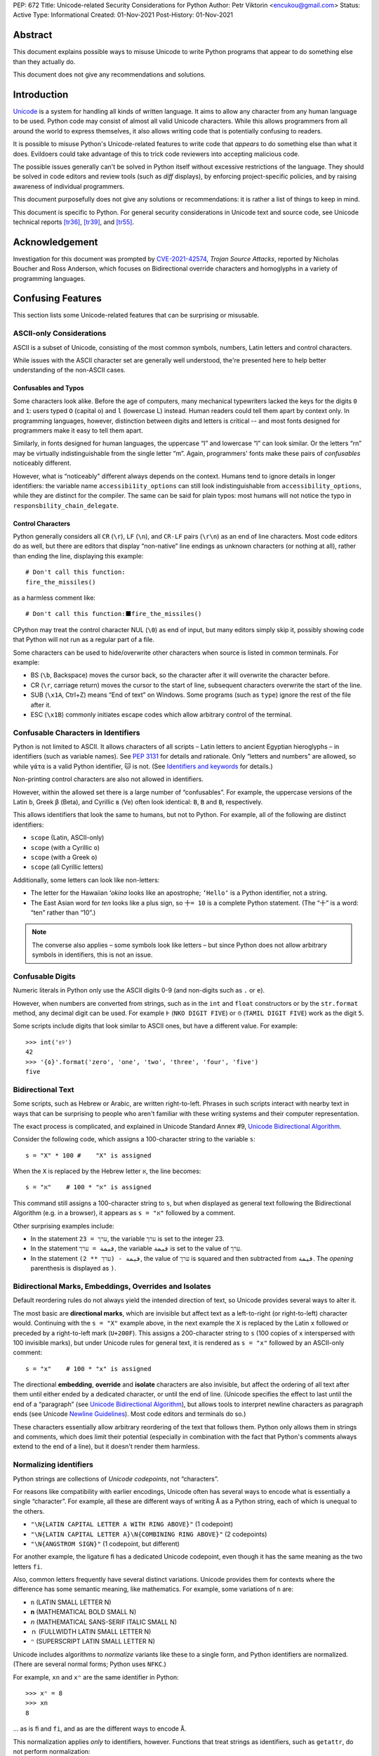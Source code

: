 PEP: 672
Title: Unicode-related Security Considerations for Python
Author: Petr Viktorin <encukou@gmail.com>
Status: Active
Type: Informational
Created: 01-Nov-2021
Post-History: 01-Nov-2021

Abstract
========

This document explains possible ways to misuse Unicode to write Python
programs that appear to do something else than they actually do.

This document does not give any recommendations and solutions.


Introduction
============

`Unicode`_ is a system for handling all kinds of written language.
It aims to allow any character from any human language to be
used. Python code may consist of almost all valid Unicode characters.
While this allows programmers from all around the world to express themselves,
it also allows writing code that is potentially confusing to readers.

It is possible to misuse Python's Unicode-related features to write code that
*appears* to do something else than what it does.
Evildoers could take advantage of this to trick code reviewers into
accepting malicious code.

The possible issues generally can't be solved in Python itself without
excessive restrictions of the language.
They should be solved in code editors and review tools
(such as *diff* displays), by enforcing project-specific policies,
and by raising awareness of individual programmers.

This document purposefully does not give any solutions
or recommendations: it is rather a list of things to keep in mind.

This document is specific to Python.
For general security considerations in Unicode text and source code,
see Unicode technical reports [tr36]_, [tr39]_, and [tr55]_.


Acknowledgement
===============

Investigation for this document was prompted by `CVE-2021-42574`_,
*Trojan Source Attacks*, reported by Nicholas Boucher and Ross Anderson,
which focuses on Bidirectional override characters and homoglyphs in a variety
of programming languages.


Confusing Features
==================

This section lists some Unicode-related features that can be surprising
or misusable.


ASCII-only Considerations
-------------------------

ASCII is a subset of Unicode, consisting of the most common symbols, numbers,
Latin letters and control characters.

While issues with the ASCII character set are generally well understood,
the're presented here to help better understanding of the non-ASCII cases.

Confusables and Typos
'''''''''''''''''''''

Some characters look alike.
Before the age of computers, many mechanical typewriters lacked the keys for
the digits ``0`` and ``1``: users typed ``O`` (capital o) and ``l``
(lowercase L) instead. Human readers could tell them apart by context only.
In programming languages, however, distinction between digits and letters is
critical -- and most fonts designed for programmers make it easy to tell them
apart.

Similarly, in fonts designed for human languages, the uppercase “I” and
lowercase “l” can look similar. Or the letters “rn” may be virtually
indistinguishable from the single letter “m”.
Again, programmers' fonts make these pairs of *confusables*
noticeably different.

However, what is “noticeably” different always depends on the context.
Humans tend to ignore details in longer identifiers: the variable name
``accessibi1ity_options`` can still look indistinguishable from
``accessibility_options``, while they are distinct for the compiler.
The same can be said for plain typos: most humans will not notice the typo in
``responsbility_chain_delegate``.

Control Characters
''''''''''''''''''

Python generally considers all ``CR`` (``\r``), ``LF`` (``\n``), and ``CR-LF``
pairs (``\r\n``) as an end of line characters.
Most code editors do as well, but there are editors that display “non-native”
line endings as unknown characters (or nothing at all), rather than ending
the line, displaying this example::

    # Don't call this function:
    fire_the_missiles()

as a harmless comment like::

    # Don't call this function:⬛fire_the_missiles()

CPython may treat the control character NUL (``\0``) as end of input,
but many editors simply skip it, possibly showing code that Python will not
run as a regular part of a file.

Some characters can be used to hide/overwrite other characters when source is
listed in common terminals. For example:

* BS (``\b``, Backspace) moves the cursor back, so the character after it
  will overwrite the character before.
* CR (``\r``, carriage return) moves the cursor to the start of line,
  subsequent characters overwrite the start of the line.
* SUB (``\x1A``, Ctrl+Z) means “End of text” on Windows. Some programs
  (such as ``type``) ignore the rest of the file after it.
* ESC (``\x1B``) commonly initiates escape codes which allow arbitrary
  control of the terminal.


Confusable Characters in Identifiers
------------------------------------

Python is not limited to ASCII.
It allows characters of all scripts – Latin letters to ancient Egyptian
hieroglyphs – in identifiers (such as variable names).
See :pep:`3131` for details and rationale.
Only “letters and numbers” are allowed, so while ``γάτα`` is a valid Python
identifier, ``🐱`` is not.  (See `Identifiers and keywords`_ for details.)

Non-printing control characters are also not allowed in identifiers.

However, within the allowed set there is a large number of “confusables”.
For example, the uppercase versions of the Latin ``b``, Greek ``β`` (Beta), and
Cyrillic ``в`` (Ve) often look identical: ``B``, ``Β`` and ``В``, respectively.

This allows identifiers that look the same to humans, but not to Python.
For example, all of the following are distinct identifiers:

* ``scope`` (Latin, ASCII-only)
* ``scоpe`` (with a Cyrillic ``о``)
* ``scοpe`` (with a Greek ``ο``)
* ``ѕсоре`` (all Cyrillic letters)

Additionally, some letters can look like non-letters:

* The letter for the Hawaiian *ʻokina* looks like an apostrophe;
  ``ʻHelloʻ`` is a Python identifier, not a string.
* The East Asian word for *ten* looks like a plus sign,
  so ``十= 10`` is a complete Python statement. (The “十” is a word: “ten”
  rather than “10”.)

.. note::

   The converse also applies – some symbols look like letters – but since
   Python does not allow arbitrary symbols in identifiers, this is not an
   issue.


Confusable  Digits
------------------

Numeric literals in Python only use the ASCII digits 0-9 (and non-digits such
as ``.`` or ``e``).

However, when numbers are converted from strings, such as in the ``int`` and
``float`` constructors or by the ``str.format`` method, any decimal digit
can be used. For example ``߅`` (``NKO DIGIT FIVE``) or ``௫``
(``TAMIL DIGIT FIVE``) work as the digit ``5``.

Some scripts include digits that look similar to ASCII ones, but have a
different value. For example::

    >>> int('৪୨')
    42
    >>> '{٥}'.format('zero', 'one', 'two', 'three', 'four', 'five')
    five


Bidirectional Text
------------------

Some scripts, such as Hebrew or Arabic, are written right-to-left.
Phrases in such scripts interact with nearby text in ways that can be
surprising to people who aren't familiar with these writing systems and their
computer representation.

The exact process is complicated, and explained in Unicode Standard Annex #9,
`Unicode Bidirectional Algorithm`_.

Consider the following code, which assigns a 100-character string to
the variable ``s``::

  s = "X" * 100 #    "X" is assigned

When the ``X`` is replaced by the Hebrew letter ``א``, the line becomes::

  s = "א" * 100 #    "א" is assigned

This command still assigns a 100-character string to ``s``, but
when displayed as general text following the Bidirectional Algorithm
(e.g. in a browser), it appears as ``s = "א"`` followed by a comment.

Other surprising examples include:

* In the statement ``ערך = 23``, the variable ``ערך`` is set to the integer 23.

* In the statement ``قيمة = ערך``, the variable ``قيمة`` is set
  to the value of ``ערך``.

* In the statement ``قيمة - (ערך ** 2)``, the value of ``ערך`` is squared and
  then subtracted from ``قيمة``.
  The *opening* parenthesis is displayed as ``)``.



Bidirectional Marks, Embeddings, Overrides and Isolates
-------------------------------------------------------

Default reordering rules do not always yield the intended direction of text, so
Unicode provides several ways to alter it.

The most basic are **directional marks**, which are invisible but affect text
as a left-to-right (or right-to-left) character would.
Continuing with the ``s = "X"`` example above, in the next example the ``X`` is
replaced by the Latin ``x`` followed or preceded by a
right-to-left mark (``U+200F``). This assigns a 200-character string to ``s``
(100 copies of ``x`` interspersed with 100 invisible marks),
but under Unicode rules for general text, it is rendered as ``s = "x"``
followed by an ASCII-only comment::

    s = "x‏" * 100 #    "‏x" is assigned

The directional **embedding**, **override** and **isolate** characters
are also invisible, but affect the ordering of all text after them until either
ended by a dedicated character, or until the end of line.
(Unicode specifies the effect to last until the end of a “paragraph” (see
`Unicode Bidirectional Algorithm`_),
but allows tools to interpret newline characters as paragraph ends
(see Unicode `Newline Guidelines`_). Most code editors and terminals do so.)

These characters essentially allow arbitrary reordering of the text that
follows them. Python only allows them in strings and comments, which does limit
their potential (especially in combination with the fact that Python's comments
always extend to the end of a line), but it doesn't render them harmless.


Normalizing identifiers
-----------------------

Python strings are collections of *Unicode codepoints*, not “characters”.

For reasons like compatibility with earlier encodings, Unicode often has
several ways to encode what is essentially a single “character”.
For example, all these are different ways of writing ``Å`` as a Python string,
each of which is unequal to the others.

* ``"\N{LATIN CAPITAL LETTER A WITH RING ABOVE}"`` (1 codepoint)
* ``"\N{LATIN CAPITAL LETTER A}\N{COMBINING RING ABOVE}"`` (2 codepoints)
* ``"\N{ANGSTROM SIGN}"`` (1 codepoint, but different)

For another example, the ligature ``ﬁ`` has a dedicated Unicode codepoint,
even though it has the same meaning as the two letters ``fi``.

Also, common letters frequently have several distinct variations.
Unicode provides them for contexts where the difference has some semantic
meaning, like mathematics. For example, some variations of ``n`` are:

* ``n`` (LATIN SMALL LETTER N)
* ``𝐧`` (MATHEMATICAL BOLD SMALL N)
* ``𝘯`` (MATHEMATICAL SANS-SERIF ITALIC SMALL N)
* ``ｎ`` (FULLWIDTH LATIN SMALL LETTER N)
* ``ⁿ`` (SUPERSCRIPT LATIN SMALL LETTER N)

Unicode includes algorithms to *normalize* variants like these to a single
form, and Python identifiers are normalized.
(There are several normal forms; Python uses ``NFKC``.)

For example, ``xn`` and ``xⁿ`` are the same identifier in Python::

    >>> xⁿ = 8
    >>> xn
    8

… as is ``ﬁ`` and ``fi``, and as are the different ways to encode ``Å``.

This normalization applies *only* to identifiers, however.
Functions that treat strings as identifiers, such as ``getattr``,
do not perform normalization::

   >>> class Test:
   ...     def ﬁnalize(self):
   ...         print('OK')
   ...
   >>> Test().finalize()
   OK
   >>> Test().ﬁnalize()
   OK
   >>> getattr(Test(), 'ﬁnalize')
   Traceback (most recent call last):
     ...
   AttributeError: 'Test' object has no attribute 'ﬁnalize'

This also applies when importing:

* ``import ﬁnalization`` performs normalization, and looks for a file
  named ``finalization.py`` (and other ``finalization.*`` files).
* ``importlib.import_module("ﬁnalization")`` does not normalize,
  so it looks for a file named ``ﬁnalization.py``.

Some filesystems independently apply normalization and/or case folding.
On some systems, ``ﬁnalization.py``, ``finalization.py`` and
``FINALIZATION.py`` are three distinct filenames; on others, some or all
of these name the same file.


Source Encoding
---------------

The encoding of Python source files is given by a specific regex on the first
two lines of a file, as per `Encoding declarations`_.
This mechanism is very liberal in what it accepts, and thus easy to obfuscate.

This can be misused in combination with Python-specific special-purpose
encodings (see `Text Encodings`_).
For example, with ``encoding: unicode_escape``, characters like
quotes or braces can be hidden in an (f-)string, with many tools (syntax
highlighters, linters, etc.) considering them part of the string.
For example::

    # For writing Japanese, you don't need an editor that supports
    # UTF-8 source encoding: unicode_escape sequences work just as well.

    import os

    message = '''
    This is "Hello World" in Japanese:
    \u3053\u3093\u306b\u3061\u306f\u7f8e\u3057\u3044\u4e16\u754c

    This runs `echo WHOA` in your shell:
    \u0027\u0027\u0027\u002c\u0028\u006f\u0073\u002e
    \u0073\u0079\u0073\u0074\u0065\u006d\u0028
    \u0027\u0065\u0063\u0068\u006f\u0020\u0057\u0048\u004f\u0041\u0027
    \u0029\u0029\u002c\u0027\u0027\u0027
    '''

Here, ``encoding: unicode_escape`` in the initial comment is an encoding
declaration. The ``unicode_escape`` encoding instructs Python to treat
``\u0027`` as a single quote (which can start/end a string), ``\u002c`` as
a comma (punctuator), etc.


Open Issues
===========

We should probably write and publish:

* Recommendations for Text Editors and Code Tools
* Recommendations for Programmers and Teams
* Possible Improvements in Python


References
==========

.. _Unicode: https://home.unicode.org/
.. _`Unicode Bidirectional Algorithm`:
   http://www.unicode.org/reports/tr9/
.. _`Newline Guidelines`:
   http://www.unicode.org/versions/Unicode14.0.0/ch05.pdf#G10213
.. [tr36]  Unicode Technical Report #36: Unicode Security Considerations
   http://www.unicode.org/reports/tr36/
.. [tr39]   Unicode® Technical Standard #39: Unicode Security Mechanisms
   http://www.unicode.org/reports/tr39/
.. [tr55]  Unicode Technical Report #55: Unicode Source Code Handling
   http://www.unicode.org/reports/tr55/
.. _CVE-2021-42574:
   https://cve.mitre.org/cgi-bin/cvename.cgi?name=CVE-2021-42574
.. _`Encoding declarations`: https://docs.python.org/3/reference/lexical_analysis.html#encoding-declarations
.. _`Identifiers and keywords`: https://docs.python.org/3/reference/lexical_analysis.html#identifiers
.. _`Text Encodings`: https://docs.python.org/3/library/codecs.html#text-encodings


Copyright
=========

This document is placed in the public domain or under the
CC0-1.0-Universal license, whichever is more permissive.
